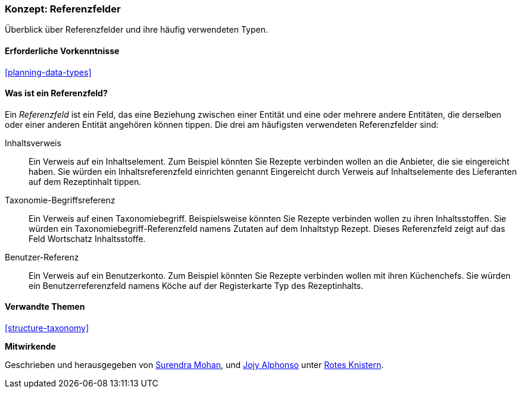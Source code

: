 [[structure-reference-fields]]

=== Konzept: Referenzfelder

[role="summary"]
Überblick über Referenzfelder und ihre häufig verwendeten Typen.

(((Reference field,overview)))
(((Reference field,content)))
(((Reference field,taxonomy term)))
(((Reference field,user)))
(((Field,reference)))
(((Field,content reference)))
(((Field,taxonomy term reference)))
(((Field,user reference)))
(((Taxonomy term reference field,overview)))
(((User reference field,overview)))
(((Content reference field,overview)))

==== Erforderliche Vorkenntnisse

<<planning-data-types>>

==== Was ist ein Referenzfeld?

Ein _Referenzfeld_ ist ein Feld, das eine Beziehung zwischen einer Entität
und eine oder mehrere andere Entitäten, die derselben oder einer anderen Entität angehören können
tippen. Die drei am häufigsten verwendeten Referenzfelder sind:

Inhaltsverweis::
  Ein Verweis auf ein Inhaltselement. Zum Beispiel könnten Sie Rezepte verbinden wollen
  an die Anbieter, die sie eingereicht haben. Sie würden ein Inhaltsreferenzfeld einrichten
  genannt Eingereicht durch Verweis auf Inhaltselemente des Lieferanten auf dem Rezeptinhalt
  tippen.

Taxonomie-Begriffsreferenz::
  Ein Verweis auf einen Taxonomiebegriff. Beispielsweise könnten Sie Rezepte verbinden wollen
  zu ihren Inhaltsstoffen. Sie würden ein Taxonomiebegriff-Referenzfeld namens
  Zutaten auf dem Inhaltstyp Rezept. Dieses Referenzfeld zeigt auf das Feld
  Wortschatz Inhaltsstoffe.

Benutzer-Referenz::
  Ein Verweis auf ein Benutzerkonto. Zum Beispiel könnten Sie Rezepte verbinden wollen
  mit ihren Küchenchefs. Sie würden ein Benutzerreferenzfeld namens Köche auf der Registerkarte
  Typ des Rezeptinhalts.

==== Verwandte Themen

<<structure-taxonomy>>

//==== Weiterführende Quellen


*Mitwirkende*

Geschrieben und herausgegeben von https://www.drupal.org/u/surendramohan[Surendra Mohan],
und https://www.drupal.org/u/jojyja[Jojy Alphonso] unter
http://redcrackle.com[Rotes Knistern].
